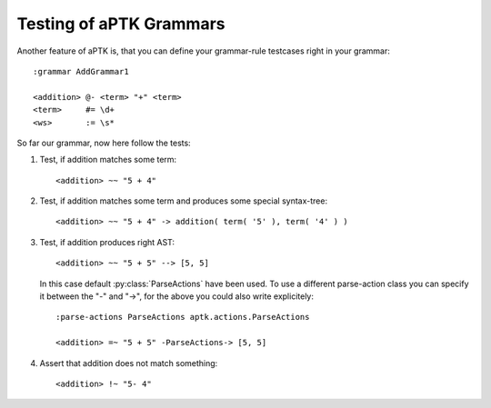 Testing of aPTK Grammars
========================

.. highlight:: aptk

Another feature of aPTK is, that you can define your grammar-rule
testcases right in your grammar::

    :grammar AddGrammar1

    <addition> @- <term> "+" <term>
    <term>     #= \d+
    <ws>       := \s*

So far our grammar, now here follow the tests:

1. Test, if addition matches some 
   term::

      <addition> ~~ "5 + 4"

2. Test, if addition matches some term and produces some special
   syntax-tree::

      <addition> ~~ "5 + 4" -> addition( term( '5' ), term( '4' ) )

3. Test, if addition produces right 
   AST::

      <addition> ~~ "5 + 5" --> [5, 5]
   
   In this case default :py:class:`ParseActions` have been used.  To use
   a different parse-action class you can specify it between the "-" and
   "->", for the above you could also write explicitely::

      :parse-actions ParseActions aptk.actions.ParseActions

      <addition> =~ "5 + 5" -ParseActions-> [5, 5]

4. Assert that addition does not match 
   something::

      <addition> !~ "5- 4"


